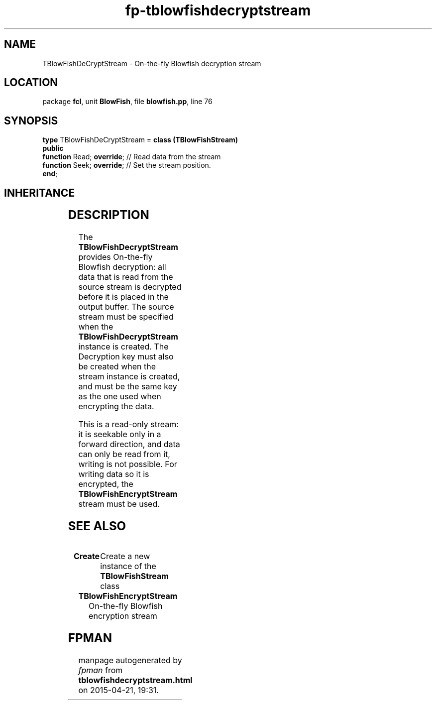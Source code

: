 .\" file autogenerated by fpman
.TH "fp-tblowfishdecryptstream" 3 "2014-03-14" "fpman" "Free Pascal Programmer's Manual"
.SH NAME
TBlowFishDeCryptStream - On-the-fly Blowfish decryption stream
.SH LOCATION
package \fBfcl\fR, unit \fBBlowFish\fR, file \fBblowfish.pp\fR, line 76
.SH SYNOPSIS
\fBtype\fR TBlowFishDeCryptStream = \fBclass (TBlowFishStream)\fR
.br
\fBpublic\fR
  \fBfunction\fR Read; \fBoverride\fR; // Read data from the stream
  \fBfunction\fR Seek; \fBoverride\fR; // Set the stream position.
.br
\fBend\fR;
.SH INHERITANCE
.TS
l l
l l
l l
l l
l l.
\fBTBlowFishDeCryptStream\fR	On-the-fly Blowfish decryption stream
\fBTBlowFishStream\fR	Parent class for blowfish encryption/decryption streams
\fBTOwnerStream\fR	
\fBTStream\fR	
\fBTObject\fR	
.TE
.SH DESCRIPTION
The \fBTBlowFishDecryptStream\fR provides On-the-fly Blowfish decryption: all data that is read from the source stream is decrypted before it is placed in the output buffer. The source stream must be specified when the \fBTBlowFishDecryptStream\fR instance is created. The Decryption key must also be created when the stream instance is created, and must be the same key as the one used when encrypting the data.

This is a read-only stream: it is seekable only in a forward direction, and data can only be read from it, writing is not possible. For writing data so it is encrypted, the \fBTBlowFishEncryptStream\fR stream must be used.


.SH SEE ALSO
.TP
.B Create
Create a new instance of the \fBTBlowFishStream\fR class
.TP
.B TBlowFishEncryptStream
On-the-fly Blowfish encryption stream

.SH FPMAN
manpage autogenerated by \fIfpman\fR from \fBtblowfishdecryptstream.html\fR on 2015-04-21, 19:31.


